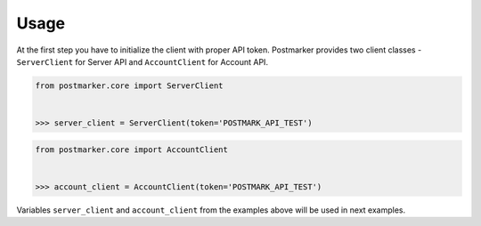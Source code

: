 .. _usage:

Usage
=====

At the first step you have to initialize the client with proper API token.
Postmarker provides two client classes - ``ServerClient`` for Server API and ``AccountClient`` for Account API.

.. code-block:: python

    from postmarker.core import ServerClient


    >>> server_client = ServerClient(token='POSTMARK_API_TEST')


.. code-block:: python

    from postmarker.core import AccountClient


    >>> account_client = AccountClient(token='POSTMARK_API_TEST')

Variables ``server_client`` and ``account_client`` from the examples above will be used in next examples.
